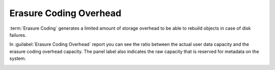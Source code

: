 .. |erasure_coding_overhead| image:: ../_static/erasure_coding_overhead.png

.. _erasure_coding_overhead:

Erasure Coding Overhead
=======================

:term:`Erasure Coding` generates a limited amount of storage overhead to be able to rebuild objects in 
case of disk failures.

In :guilabel:`Erasure Coding Overhead` report you can see the ratio between the actual user data capacity 
and the erasure coding overhead capacity. The panel label also indicates the raw capacity that is
reserved for metadata on the system.

|erasure_coding_overhead|

